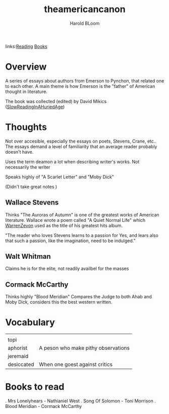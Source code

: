 #+TITLE: theamericancanon
#+AUTHOR: Harold BLoom
#+ROAM_TAGS: non-fiction criticism
#+BeginDate:
#+EndDate:
links:[[file:20200601-reading.org][Reading]] [[file:books.org][Books]]

* Overview
A series of essays about authors from Emerson to Pynchon, that related one to each other.  A main
theme is how Emerson is the "father" of American thought in literature.

The book was collected (edited) by David Mikics ([[file:slowreadinginahuriedage.org][SlowReadingInAHuriedAge]])

* Thoughts
Not over accesible, especially the essays on poets, Stevens, Crane, etc..  The essays demand a level
of familiarity that an average reader probably doesn't have.

Uses the term deamon a lot when describing writer's works.  Not necessarily the writer

Speaks highly of "A Scarlet Letter" and "Moby Dick"

(Didn't take great notes )
** Wallace Stevens
	 Thinks "The Auroras of Autumn" is one of the greatest works of American literature. Wallace wrote
	 a poem called "A Quiet Normal Life" which [[file:20210106-warrenzevon.org][WarrenZevon]] used as the title of his greatest hits
	 album.

	 "The reader who loves Stevens learns to a passion for Yes, and lears also that such a passion,
	 like the imagination, need to be indulged."

** Walt Whitman
	 Claims he is for the elite, not readily availbel for the masses

** Cormack McCarthy
	 Thinks highly "Blood Meridian" Compares the Judge to both Ahab and Moby Dick,  considers this the
	 best western written.

* Vocabulary
 |            |                                     |
 | topi       |                                     |
 | aphorist   | A peson who make pithy observations |
 | jeremaid   |                                     |
 | desiccated | When one goest against critics      |


* Books to read
	. Mrs Lonelyhears - Nathianiel West
	. Song Of Solomon - Toni Morrison
	. Blood Meridian - Cormack McCarthy
